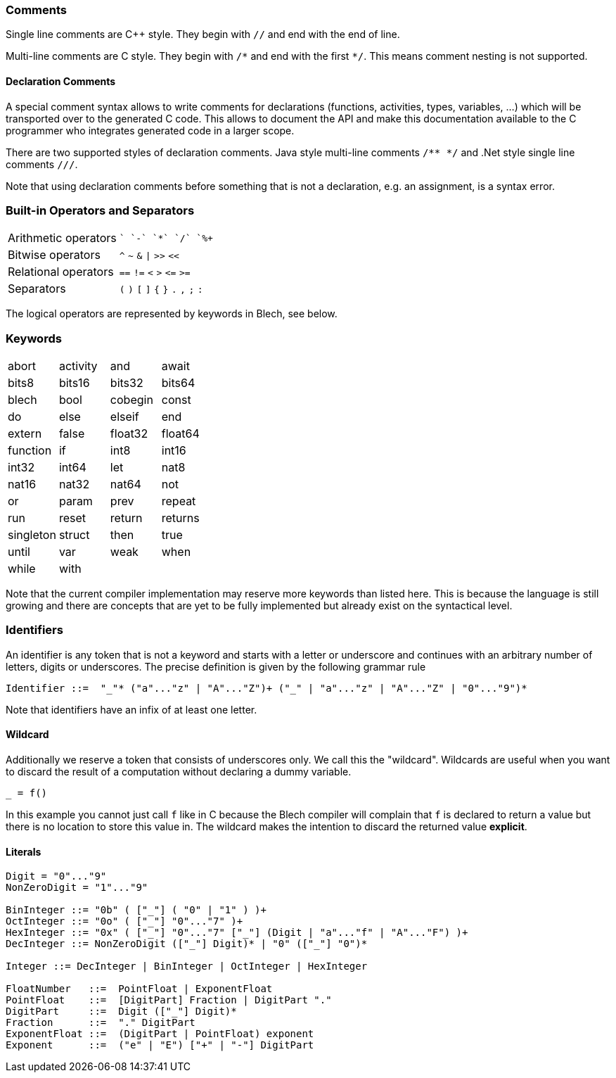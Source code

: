ifdef::env-github[]
:toc:
:sectnums:
:sectnumlevels: 1
:sectanchors: 

:source-highlighter: highlightjs
:highlightjsdir: ../_includes/highlight
:source-language: blech

== Lexical elements
endif::[]

=== Comments
Single line comments are C++ style. They begin with `//` and end with the end of line.

Multi-line comments are C style. They begin with `+/*+` and end with the first `+*/+`. This means comment nesting is not supported.

==== Declaration Comments
A special comment syntax allows to write comments for declarations (functions, activities, types, variables, ...) which will be transported over to the generated C code.
This allows to document the API and make this documentation available to the C programmer who integrates generated code in a larger scope.

There are two supported styles of declaration comments.
Java style multi-line comments `/** */` and .Net style single line comments `///`.

Note that using declaration comments before something that is not a declaration, e.g. an assignment, is a syntax error.

=== Built-in Operators and Separators
[cols="2*",grid=none]
|===
| Arithmetic operators  | `+` `-` `+*+` `+/+` `+%+` 
| Bitwise operators | `^` `~` `&` `+\|+` `+>>+` `+<<+`
| Relational operators | `==` `+!=+` `<` `>` `+<=+` `+>=+`
| Separators | `+(+` `+)+` `+[+` `+]+` `+{+` `+}+` `+.+` `+,+` `+;+` `+:+` 
|===
The logical operators are represented by keywords in Blech, see below.

=== Keywords
[cols="4*",grid=none]
|===
| abort  
| activity
| and
| await  
| bits8   
| bits16  
| bits32  
| bits64  
| blech
| bool    
| cobegin
| const
| do     
| else   
| elseif 
| end    
| extern
| false
| float32 
| float64 
| function
| if
| int8    
| int16   
| int32   
| int64   
| let     
| nat8   
| nat16  
| nat32  
| nat64  
| not
| or
| param
| prev
| repeat 
| run    
| reset  
| return 
| returns
| singleton
| struct
| then 
| true  
| until  
| var
| weak   
| when   
| while  
| with 
| 
|  
|===

Note that the current compiler implementation may reserve more keywords than listed here.
This is because the language is still growing and there are concepts that are yet to be fully implemented but already exist on the syntactical level.

=== Identifiers
An identifier is any token that is not a keyword and starts with a letter or underscore and continues with an arbitrary number of letters, digits or underscores.
The precise definition is given by the following grammar rule
[source,abnf]
----
Identifier ::=  "_"* ("a"..."z" | "A"..."Z")+ ("_" | "a"..."z" | "A"..."Z" | "0"..."9")*
----
Note that identifiers have an infix of at least one letter.

==== Wildcard
Additionally we reserve a token that consists of underscores only.
We call this the "wildcard". Wildcards are useful when you want to discard the result of a computation without declaring a dummy variable.
[source,blech]
----
_ = f()
----
In this example you cannot just call `f` like in C because the Blech compiler will complain that `f` is declared to return a value but there is no location to store this value in. The wildcard makes the intention to discard the returned value *explicit*.

==== Literals
[source,abnf]
----
Digit = "0"..."9"
NonZeroDigit = "1"..."9"

BinInteger ::= "0b" ( ["_"] ( "0" | "1" ) )+
OctInteger ::= "0o" ( ["_"] "0"..."7" )+
HexInteger ::= "0x" ( ["_"] "0"..."7" ["_"] (Digit | "a"..."f" | "A"..."F") )+  
DecInteger ::= NonZeroDigit (["_"] Digit)* | "0" (["_"] "0")*

Integer ::= DecInteger | BinInteger | OctInteger | HexInteger

FloatNumber   ::=  PointFloat | ExponentFloat
PointFloat    ::=  [DigitPart] Fraction | DigitPart "."
DigitPart     ::=  Digit (["_"] Digit)*
Fraction      ::=  "." DigitPart
ExponentFloat ::=  (DigitPart | PointFloat) exponent
Exponent      ::=  ("e" | "E") ["+" | "-"] DigitPart
----
